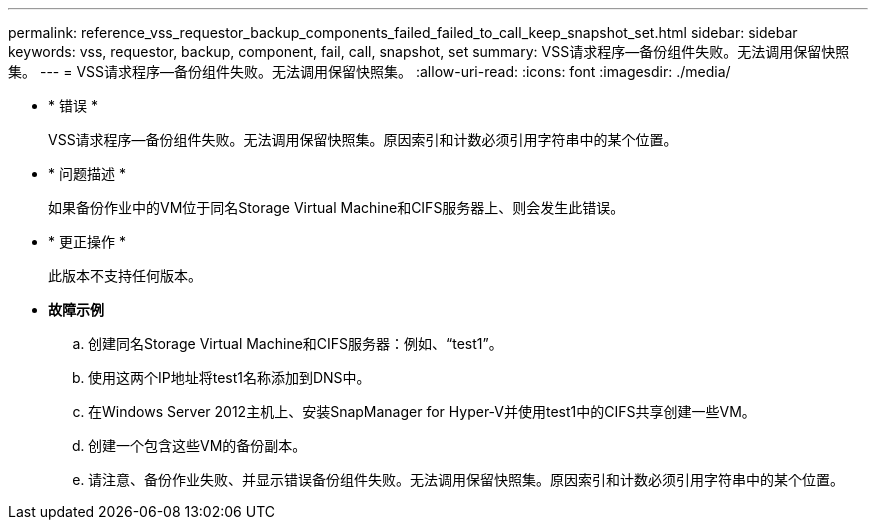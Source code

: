 ---
permalink: reference_vss_requestor_backup_components_failed_failed_to_call_keep_snapshot_set.html 
sidebar: sidebar 
keywords: vss, requestor, backup, component, fail, call, snapshot, set 
summary: VSS请求程序—备份组件失败。无法调用保留快照集。 
---
= VSS请求程序—备份组件失败。无法调用保留快照集。
:allow-uri-read: 
:icons: font
:imagesdir: ./media/


* * 错误 *
+
VSS请求程序—备份组件失败。无法调用保留快照集。原因索引和计数必须引用字符串中的某个位置。

* * 问题描述 *
+
如果备份作业中的VM位于同名Storage Virtual Machine和CIFS服务器上、则会发生此错误。

* * 更正操作 *
+
此版本不支持任何版本。

* *故障示例*
+
.. 创建同名Storage Virtual Machine和CIFS服务器：例如、"`test1`"。
.. 使用这两个IP地址将test1名称添加到DNS中。
.. 在Windows Server 2012主机上、安装SnapManager for Hyper-V并使用test1中的CIFS共享创建一些VM。
.. 创建一个包含这些VM的备份副本。
.. 请注意、备份作业失败、并显示错误备份组件失败。无法调用保留快照集。原因索引和计数必须引用字符串中的某个位置。



